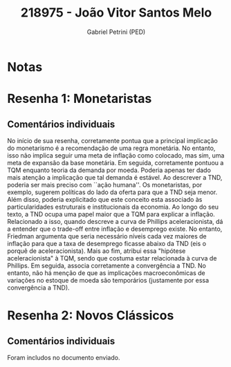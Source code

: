 #+OPTIONS: toc:nil num:nil tags:nil
#+TITLE: 218975 - João Vitor Santos Melo
#+AUTHOR: Gabriel Petrini (PED)
#+PROPERTY: RA 218975
#+PROPERTY: NOME "João Vitor Santos Melo"
#+INCLUDE_TAGS: private
#+PROPERTY: COLUMNS %TAREFA(Tarefa) %OBJETIVO(Objetivo) %CONCEITOS(Conceito) %ARGUMENTO(Argumento) %DESENVOLVIMENTO(Desenvolvimento) %CLAREZA(Clareza) %NOTA(Nota)
#+PROPERTY: TAREFA_ALL "Resenha 1" "Resenha 2" "Resenha 3" "Resenha 4" "Resenha 5" "Prova" "Seminário"
#+PROPERTY: OBJETIVO_ALL "Atingido totalmente" "Atingido satisfatoriamente" "Atingido parcialmente" "Atingindo minimamente" "Não atingido"
#+PROPERTY: CONCEITOS_ALL "Atingido totalmente" "Atingido satisfatoriamente" "Atingido parcialmente" "Atingindo minimamente" "Não atingido"
#+PROPERTY: ARGUMENTO_ALL "Atingido totalmente" "Atingido satisfatoriamente" "Atingido parcialmente" "Atingindo minimamente" "Não atingido"
#+PROPERTY: DESENVOLVIMENTO_ALL "Atingido totalmente" "Atingido satisfatoriamente" "Atingido parcialmente" "Atingindo minimamente" "Não atingido"
#+PROPERTY: CONCLUSAO_ALL "Atingido totalmente" "Atingido satisfatoriamente" "Atingido parcialmente" "Atingindo minimamente" "Não atingido"
#+PROPERTY: CLAREZA_ALL "Atingido totalmente" "Atingido satisfatoriamente" "Atingido parcialmente" "Atingindo minimamente" "Não atingido"
#+PROPERTY: NOTA_ALL "Atingido totalmente" "Atingido satisfatoriamente" "Atingido parcialmente" "Atingindo minimamente" "Não atingido"


* Notas :private:

  #+BEGIN: columnview :maxlevel 3 :id global
  #+END

* Resenha 1: Monetaristas                                           :private:
  :PROPERTIES:
  :TAREFA:   Resenha 1
  :OBJETIVO: Atingido totalmente
  :ARGUMENTO: Atingido satisfatoriamente
  :CONCEITOS: Atingido satisfatoriamente
  :DESENVOLVIMENTO: Atingido satisfatoriamente
  :CONCLUSAO: Atingido satisfatoriamente
  :CLAREZA:  Atingido satisfatoriamente
  :NOTA:     Atingido satisfatoriamente
  :END:

** Comentários individuais 


No início de sua resenha, corretamente pontua que a principal implicação do monetarismo é a recomendação de uma regra monetária. No entanto, isso não implica seguir uma meta de inflação como colocado, mas sim, uma meta de expansão da base monetária. Em seguida, corretamente pontuou a TQM enquanto teoria da demanda por moeda. Poderia apenas ter dado mais atenção a implicação que tal demanda é estável. Ao descrever a TND, poderia ser mais preciso com ``ação humana''. Os monetaristas, por exemplo, sugerem políticas do lado da oferta para que a TND seja menor. Além disso, poderia explicitado que este conceito esta associado às particularidades estruturais e institucionais da economia. Ao longo do seu texto, a TND ocupa uma papel maior que a TQM para explicar a inflação. Relacionado a isso, quando descreve a curva de Phillips aceleracionista, dá a entender que o trade-off entre inflação e desemprego existe. No entanto, Friedman argumenta que seria necessário níveis cada vez maiores de inflação para que a taxa de desemprego ficasse abaixo da TND (eis o porquê de aceleracionista). Mais ao fim, atribui essa "hipótese aceleracionista" à TQM, sendo que costuma estar relacionada à curva de Phillips. Em seguida, associa corretamente a convergência a TND. No entanto, não há menção de que as implicações macroeconômicas de variações no estoque de moeda são temporários (justamente por essa convergência a TND).
* Resenha 2: Novos Clássicos                                        :private:
  :PROPERTIES:
  :TAREFA:   Resenha 2
  :OBJETIVO: Atingido satisfatoriamente
  :ARGUMENTO: Atingido satisfatoriamente
  :CONCEITOS: Atingido parcialmente
  :DESENVOLVIMENTO: Atingido parcialmente
  :CONCLUSAO: Atingido parcialmente
  :CLAREZA:  Atingido parcialmente
  :NOTA:     Atingido parcialmente
  :END:

** Comentários individuais

   Foram includos no documento enviado.
